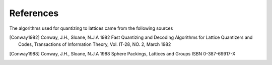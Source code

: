 References
==========

The algorithms used for quantizing to lattices came from the following sources

.. [Conway1982] Conway, J.H., Sloane, N.J.A 1982 Fast Quantizing and Decoding Algorithms for Lattice Quantizers and Codes, Transactions of Information Theory, Vol. IT-28, NO. 2, March 1982

.. [Conway1988] Conway, J.H., Sloane, N.J.A 1988 Sphere Packings, Lattices and Groups ISBN 0-387-69917-X
    
    
    